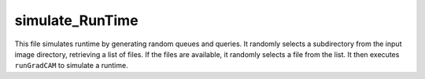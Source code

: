 simulate_RunTime
=========================

This file simulates runtime by generating random queues and queries. 
It randomly selects a subdirectory from the input image directory, retrieving a list of files. 
If the files are available, it randomly selects a file from the list. 
It then executes ``runGradCAM`` to simulate a runtime. 

